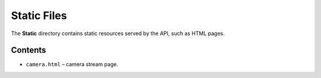 Static Files
============

The **Static** directory contains static resources served by the API, 
such as HTML pages.

Contents
--------

- ``camera.html`` – camera stream page.
